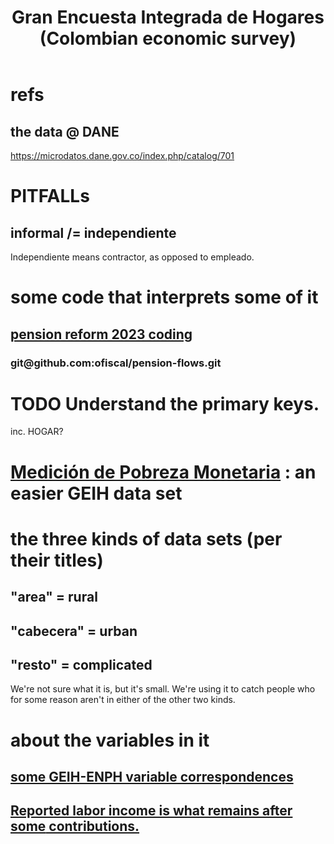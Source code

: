 :PROPERTIES:
:ID:       45a20eff-9c1e-4c93-ac93-597e81f14ef9
:ROAM_ALIASES: GEIH
:END:
#+title: Gran Encuesta Integrada de Hogares (Colombian economic survey)
* refs
** the data @ DANE
   https://microdatos.dane.gov.co/index.php/catalog/701
* PITFALLs
** informal /= independiente
   Independiente means contractor, as opposed to empleado.
* some code that interprets some of it
** [[id:aad4ddf1-a750-4686-b3fc-4f17c48f0f7c][pension reform 2023 coding]]
*** git@github.com:ofiscal/pension-flows.git
* TODO Understand the primary keys.
  inc. HOGAR?
* [[id:85593eb1-0594-4334-a936-6abb421c675f][Medición de Pobreza Monetaria]] : an easier GEIH data set
* the three kinds of data sets (per their titles)
** "area" = rural
** "cabecera" = urban
** "resto" = complicated
   We're not sure what it is, but it's small.
   We're using it to catch people who for some reason
   aren't in either of the other two kinds.
* about the variables in it
** [[id:84203014-dccc-4ca0-b57a-f83e52b4219b][some GEIH-ENPH variable correspondences]]
** [[id:a62dcf88-7357-4b02-b059-b418cd0aa945][Reported labor income is what remains after *some* contributions.]]
